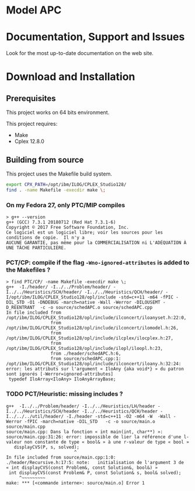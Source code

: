 #+STARTUP: overview hidestars logdone
#+COLUMNS: %38ITEM(Details) %7TODO(To Do) %TAGS(Context) 
#+OPTIONS: tags:t timestamp:t todo:t TeX:t LaTeX:t          
#+OPTIONS: skip:t @:t ::t |:t ^:t f:t
#+LANGUAGE: en
* Model APC


* Documentation, Support and Issues
  
 Look for the most up-to-date documentation on the web site.
 
* Download and Installation


** Prerequisites 
  This project works on 64 bits environment. 

  This project requires:

  - Make 
  - Cplex 12.8.0

** Building from source
 
   This project uses the Makefile build system. 

#+BEGIN_SRC sh
  export CPX_PATH=/opt/ibm/ILOG/CPLEX_Studio128/
  find . -name Makefile -execdir make \;
#+END_SRC

*** On my Fedora 27, only PTC/MIP compiles
#+BEGIN_EXAMPLE
> g++ --version
g++ (GCC) 7.3.1 20180712 (Red Hat 7.3.1-6)
Copyright © 2017 Free Software Foundation, Inc.
Ce logiciel est un logiciel libre; voir les sources pour les conditions de copie.  Il n'y a
AUCUNE GARANTIE, pas même pour la COMMERCIALISATION ni L'ADÉQUATION À UNE TÂCHE PARTICULIÈRE.
#+END_EXAMPLE

*** PCT/CP: compile if the flag ~-Wno-ignored-attributes~ is added to the Makefiles ?
#+BEGIN_EXAMPLE
> find PTC/CP/ -name Makefile -execdir make \;
g++  -I./header/ -I../../Problem/header/ -I../../Heuristics/SCH/header/ -I../../Heuristics/QCH/header/ -I/opt/ibm/ILOG/CPLEX_Studio128/opl/include -std=c++11 -m64 -fPIC -DIL_STD -O1 -DNDEBUG -march=native -Wall -Werror -DILOUSEMT -D_REENTRANT  -c -o source/schedAPC.o source/schedAPC.cpp
In file included from /opt/ibm/ILOG/CPLEX_Studio128/opl/include/ilconcert/iloanyset.h:22:0,
                 from /opt/ibm/ILOG/CPLEX_Studio128/opl/include/ilconcert/ilomodel.h:26,
                 from /opt/ibm/ILOG/CPLEX_Studio128/opl/include/ilcplex/ilocplex.h:27,
                 from /opt/ibm/ILOG/CPLEX_Studio128/opl/include/ilopl/iloopl.h:23,
                 from ./header/schedAPC.h:6,
                 from source/schedAPC.cpp:1:
/opt/ibm/ILOG/CPLEX_Studio128/opl/include/ilconcert/iloany.h:32:24: error: les attributs sur l'argument « IloAny {aka void*} » du patron sont ignorés [-Werror=ignored-attributes]
 typedef IloArray<IloAny> IloAnyArrayBase;
#+END_EXAMPLE

*** TODO PCT/Heuristic: missing includes ?
#+BEGIN_EXAMPLE
g++  -I../../Problem/header/ -I../../Heuristics/LH/header -I../../Heuristics/SCH/header -I../../Heuristics/QCH/header -I../../../util/header/ -I./header -std=c++11 -O2 -m64 -W  -Wall -Werror -fPIC -march=native -DIL_STD   -c -o source/main.o source/main.cpp
source/main.cpp: Dans la fonction « int main(int, char**) »:
source/main.cpp:31:26: error: impossible de lier la référence d'une l-valeur non constante de type « bool& » à une r-valeur de type « bool »
   displayCVS(P, s, solved);
                          ^
In file included from source/main.cpp:1:0:
./header/Recursive.h:17:5: note:   initialisation de l'argument 3 de « int displayCVS(const Problem&, const Solution&, bool&) »
 int displayCVS(const Problem& P, const Solution& s, bool& solved);
     ^~~~~~~~~~
make: *** [<commande interne>: source/main.o] Error 1
#+END_EXAMPLE
